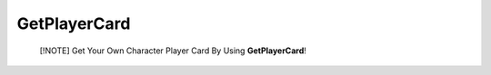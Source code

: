 GetPlayerCard
=============

    [!NOTE]
    Get Your Own Character Player Card By Using **GetPlayerCard**! 